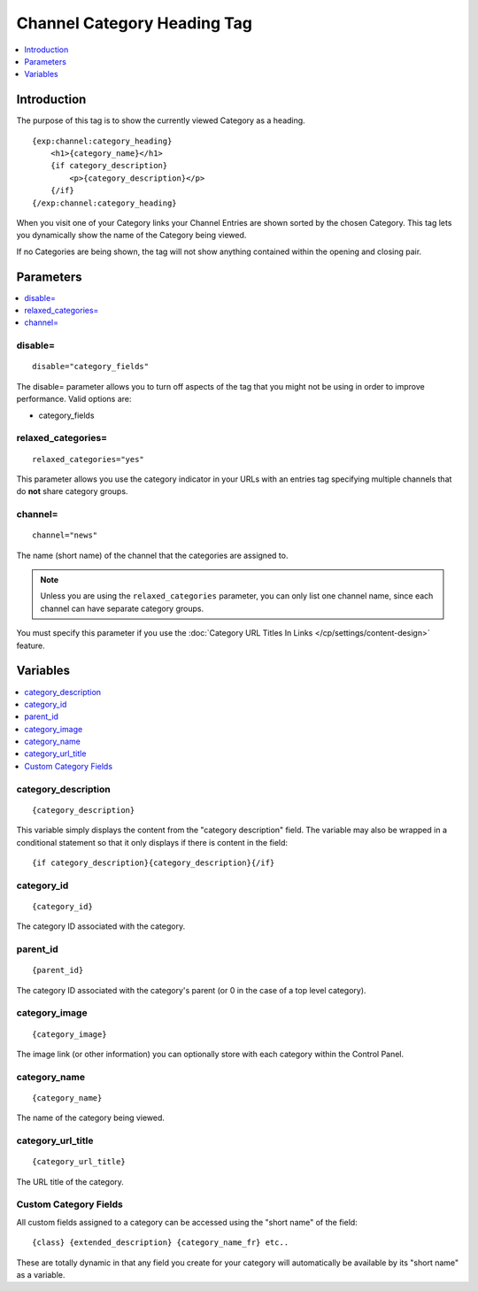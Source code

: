 ############################
Channel Category Heading Tag
############################

.. contents::
   :local:
   :depth: 1

************
Introduction
************

The purpose of this tag is to show the currently viewed Category as a
heading. 

::

	{exp:channel:category_heading}
	    <h1>{category_name}</h1>
	    {if category_description}
	        <p>{category_description}</p>
	    {/if}
	{/exp:channel:category_heading}


When you visit one of your Category links your Channel Entries are shown
sorted by the chosen Category. This tag lets you dynamically show the
name of the Category being viewed.

If no Categories are being shown, the tag will not show anything
contained within the opening and closing pair.

**********
Parameters
**********

.. contents::
   :local:

disable=
--------

::

	disable="category_fields"

The disable= parameter allows you to turn off aspects of the tag that
you might not be using in order to improve performance. Valid options
are:

-  category\_fields

relaxed\_categories=
--------------------

::

	relaxed_categories="yes"

This parameter allows you use the category indicator in your URLs with
an entries tag specifying multiple channels that do **not** share
category groups.

channel=
--------

::

	channel="news"

The name (short name) of the channel that the categories are assigned
to. 

.. note:: Unless you are using the ``relaxed_categories`` parameter,
	you can only list one channel name, since each channel can have
	separate category groups.

You must specify this parameter if you use the :doc:`Category URL Titles
In Links </cp/settings/content-design>` feature.

*********
Variables
*********

.. contents::
   :local:

category\_description
---------------------

::

	{category_description}

This variable simply displays the content from the "category
description" field. The variable may also be wrapped in a conditional
statement so that it only displays if there is content in the field:

::

	{if category_description}{category_description}{/if}

category\_id
------------

::

	{category_id}

The category ID associated with the category.

parent\_id
----------

::

	{parent_id}

The category ID associated with the category's parent (or 0 in the case
of a top level category).

category\_image
---------------

::

	{category_image}

The image link (or other information) you can optionally store with each
category within the Control Panel.

category\_name
--------------

::

	{category_name}

The name of the category being viewed.

category\_url\_title
--------------------

::

	{category_url_title}

The URL title of the category.

Custom Category Fields
----------------------

All custom fields assigned to a category can be accessed using the
"short name" of the field:

::

	{class} {extended_description} {category_name_fr} etc..

These are totally dynamic in that any field you create for your category
will automatically be available by its "short name" as a variable.
